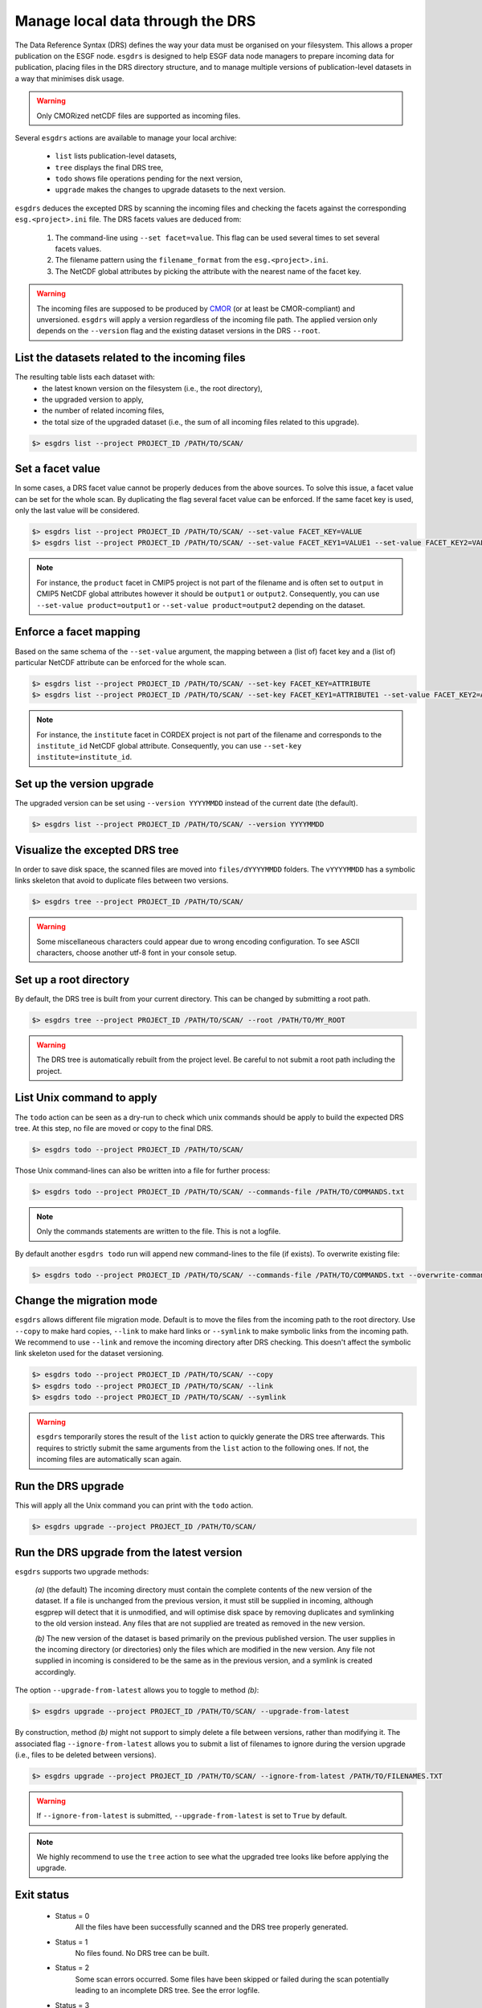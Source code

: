 .. _drs:


Manage local data through the DRS
=================================

The Data Reference Syntax (DRS) defines the way your data must be organised on your filesystem. This allows a proper
publication on the ESGF node. ``esgdrs`` is designed to help ESGF data node managers to prepare incoming data for
publication, placing files in the DRS directory structure, and to manage multiple versions of publication-level datasets
in a way that minimises disk usage.

.. warning:: Only CMORized netCDF files are supported as incoming files.

Several ``esgdrs`` actions are available to manage your local archive:

 - ``list`` lists publication-level datasets,
 - ``tree`` displays the final DRS tree,
 - ``todo`` shows file operations pending for the next version,
 - ``upgrade`` makes the changes to upgrade datasets to the next version.

``esgdrs`` deduces the excepted DRS by scanning the incoming files and checking the facets against the
corresponding ``esg.<project>.ini`` file. The DRS facets values are deduced from:

 1. The command-line using ``--set facet=value``. This flag can be used several times to set several facets values.
 2. The filename pattern using the ``filename_format`` from the ``esg.<project>.ini``.
 3. The NetCDF global attributes by picking the attribute with the nearest name of the facet key.

.. warning:: The incoming files are supposed to be produced by `CMOR <https://cmor.llnl.gov/>`_ (or at least be
    CMOR-compliant) and unversioned. ``esgdrs`` will apply a version regardless of the incoming file path. The
    applied version only depends on the ``--version`` flag and the existing dataset versions in the DRS ``--root``.

List the datasets related to the incoming files
***********************************************

The resulting table lists each dataset with:
 - the latest known version on the filesystem (i.e., the root directory),
 - the upgraded version to apply,
 - the number of related incoming files,
 - the total size of the upgraded dataset (i.e., the sum of all incoming files related to this upgrade).

.. code-block:: bash

    $> esgdrs list --project PROJECT_ID /PATH/TO/SCAN/

Set a facet value
*****************

In some cases, a DRS facet value cannot be properly deduces from the above sources. To solve this issue, a facet value
can be set for the whole scan. By duplicating the flag several facet value can be enforced. If the same facet key is
used, only the last value will be considered.

.. code-block:: bash

    $> esgdrs list --project PROJECT_ID /PATH/TO/SCAN/ --set-value FACET_KEY=VALUE
    $> esgdrs list --project PROJECT_ID /PATH/TO/SCAN/ --set-value FACET_KEY1=VALUE1 --set-value FACET_KEY2=VALUE2

.. note:: For instance, the ``product`` facet in CMIP5 project is not part of the filename and is often set to
    ``output`` in CMIP5 NetCDF global attributes however it should be ``output1`` or ``output2``. Consequently, you can
    use ``--set-value product=output1`` or ``--set-value product=output2`` depending on the dataset.

Enforce a facet mapping
***********************

Based on the same schema of the ``--set-value`` argument, the mapping between a (list of) facet key and a (list of)
particular NetCDF attribute can be enforced for the whole scan.

.. code-block:: bash

    $> esgdrs list --project PROJECT_ID /PATH/TO/SCAN/ --set-key FACET_KEY=ATTRIBUTE
    $> esgdrs list --project PROJECT_ID /PATH/TO/SCAN/ --set-key FACET_KEY1=ATTRIBUTE1 --set-value FACET_KEY2=ATTRIBUTE2

.. note:: For instance, the ``institute`` facet in CORDEX project is not part of the filename and corresponds to the
    ``institute_id`` NetCDF global attribute. Consequently, you can use ``--set-key institute=institute_id``.

Set up the version upgrade
**************************

The upgraded version can be set using ``--version YYYYMMDD`` instead of the current date (the default).

.. code-block:: bash

    $> esgdrs list --project PROJECT_ID /PATH/TO/SCAN/ --version YYYYMMDD

Visualize the excepted DRS tree
*******************************

In order to save disk space, the scanned files are moved into ``files/dYYYYMMDD`` folders. The ``vYYYYMMDD`` has a
symbolic links skeleton that avoid to duplicate files between two versions.

.. code-block:: bash

    $> esgdrs tree --project PROJECT_ID /PATH/TO/SCAN/

.. warning:: Some miscellaneous characters could appear due to wrong encoding configuration. To see ASCII characters,
    choose another utf-8 font in your console setup.

Set up a root directory
***********************

By default, the DRS tree is built from your current directory. This can be changed by submitting a root path.

.. code-block:: bash

    $> esgdrs tree --project PROJECT_ID /PATH/TO/SCAN/ --root /PATH/TO/MY_ROOT

.. warning:: The DRS tree is automatically rebuilt from the project level. Be careful to not submit a root path
    including the project.

List Unix command to apply
**************************

The ``todo`` action can be seen as a dry-run to check which unix commands should be apply to build the expected DRS
tree. At this step, no file are moved or copy to the final DRS.

.. code-block:: bash

    $> esgdrs todo --project PROJECT_ID /PATH/TO/SCAN/

Those Unix command-lines can also be written into a file for further process:

.. code-block:: bash

    $> esgdrs todo --project PROJECT_ID /PATH/TO/SCAN/ --commands-file /PATH/TO/COMMANDS.txt

.. note:: Only the commands statements are written to the file. This is not a logfile.

By default another ``esgdrs todo`` run will append new command-lines to the file (if exists).
To overwrite existing file:

.. code-block:: bash

    $> esgdrs todo --project PROJECT_ID /PATH/TO/SCAN/ --commands-file /PATH/TO/COMMANDS.txt --overwrite-commands-file

Change the migration mode
*************************

``esgdrs`` allows different file migration mode.
Default is to move the files from the incoming path to the root directory. Use ``--copy`` to make hard copies,
``--link`` to make hard links or ``--symlink`` to make symbolic links from the incoming path. We recommend to use
``--link`` and remove the incoming directory after DRS checking. This doesn't affect the symbolic link skeleton used
for the dataset versioning.

.. code-block:: bash

    $> esgdrs todo --project PROJECT_ID /PATH/TO/SCAN/ --copy
    $> esgdrs todo --project PROJECT_ID /PATH/TO/SCAN/ --link
    $> esgdrs todo --project PROJECT_ID /PATH/TO/SCAN/ --symlink

.. warning:: ``esgdrs`` temporarily stores the result of the ``list`` action to quickly generate the DRS tree
    afterwards. This requires to strictly submit the same arguments from the ``list`` action to the following ones.
    If not, the incoming files are automatically scan again.

Run the DRS upgrade
*******************

This will apply all the Unix command you can print with the ``todo`` action.

.. code-block:: bash

    $> esgdrs upgrade --project PROJECT_ID /PATH/TO/SCAN/

Run the DRS upgrade from the latest version
*******************************************

``esgdrs`` supports two upgrade methods:

 *(a)* (the default) The incoming directory must contain the complete contents of the new version of the dataset.
 If a file is unchanged from the previous version, it must still be supplied in incoming, although esgprep will
 detect that it is unmodified, and will optimise disk space by removing duplicates and symlinking to the old version
 instead. Any files that are not supplied are treated as removed in the new version.

 *(b)* The new version of the dataset is based primarily on the previous published version. The user supplies in the
 incoming directory (or directories) only the files which are modified in the new version. Any file not supplied in
 incoming is considered to be the same as in the previous version, and a symlink is created accordingly.

The option ``--upgrade-from-latest`` allows you to toggle to method *(b)*:

.. code-block:: bash

    $> esgdrs upgrade --project PROJECT_ID /PATH/TO/SCAN/ --upgrade-from-latest

By construction, method *(b)* might not support to simply delete a file between versions, rather than modifying it.
The associated flag ``--ignore-from-latest`` allows you to submit a list of filenames to ignore during the version
upgrade (i.e., files to be deleted between versions).

.. code-block:: bash

    $> esgdrs upgrade --project PROJECT_ID /PATH/TO/SCAN/ --ignore-from-latest /PATH/TO/FILENAMES.TXT

.. warning:: If ``--ignore-from-latest`` is submitted, ``--upgrade-from-latest`` is set to ``True`` by default.

.. note:: We highly recommend to use the ``tree``  action to see what the upgraded tree looks like before applying
    the upgrade.

Exit status
***********

 * Status = 0
    All the files have been successfully scanned and the DRS tree properly generated.
 * Status = 1
    No files found. No DRS tree can be built.
 * Status = 2
    Some scan errors occurred. Some files have been skipped or failed during the scan potentially leading to an
    incomplete DRS tree. See the error logfile.
 * Status = 3
    All the files have been skipped or failed during the scan leading to no DRS tree. See the error logfile.
